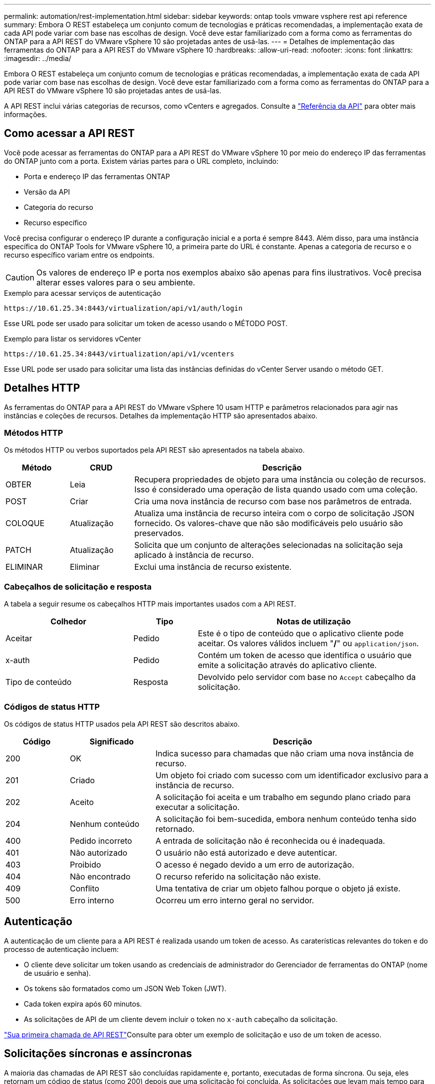 ---
permalink: automation/rest-implementation.html 
sidebar: sidebar 
keywords: ontap tools vmware vsphere rest api reference 
summary: Embora O REST estabeleça um conjunto comum de tecnologias e práticas recomendadas, a implementação exata de cada API pode variar com base nas escolhas de design. Você deve estar familiarizado com a forma como as ferramentas do ONTAP para a API REST do VMware vSphere 10 são projetadas antes de usá-las. 
---
= Detalhes de implementação das ferramentas do ONTAP para a API REST do VMware vSphere 10
:hardbreaks:
:allow-uri-read: 
:nofooter: 
:icons: font
:linkattrs: 
:imagesdir: ../media/


[role="lead"]
Embora O REST estabeleça um conjunto comum de tecnologias e práticas recomendadas, a implementação exata de cada API pode variar com base nas escolhas de design. Você deve estar familiarizado com a forma como as ferramentas do ONTAP para a API REST do VMware vSphere 10 são projetadas antes de usá-las.

A API REST inclui várias categorias de recursos, como vCenters e agregados. Consulte a link:../automation/api-reference.html["Referência da API"] para obter mais informações.



== Como acessar a API REST

Você pode acessar as ferramentas do ONTAP para a API REST do VMware vSphere 10 por meio do endereço IP das ferramentas do ONTAP junto com a porta. Existem várias partes para o URL completo, incluindo:

* Porta e endereço IP das ferramentas ONTAP
* Versão da API
* Categoria do recurso
* Recurso específico


Você precisa configurar o endereço IP durante a configuração inicial e a porta é sempre 8443. Além disso, para uma instância específica do ONTAP Tools for VMware vSphere 10, a primeira parte do URL é constante. Apenas a categoria de recurso e o recurso específico variam entre os endpoints.


CAUTION: Os valores de endereço IP e porta nos exemplos abaixo são apenas para fins ilustrativos. Você precisa alterar esses valores para o seu ambiente.

.Exemplo para acessar serviços de autenticação
`\https://10.61.25.34:8443/virtualization/api/v1/auth/login`

Esse URL pode ser usado para solicitar um token de acesso usando o MÉTODO POST.

.Exemplo para listar os servidores vCenter
`\https://10.61.25.34:8443/virtualization/api/v1/vcenters`

Esse URL pode ser usado para solicitar uma lista das instâncias definidas do vCenter Server usando o método GET.



== Detalhes HTTP

As ferramentas do ONTAP para a API REST do VMware vSphere 10 usam HTTP e parâmetros relacionados para agir nas instâncias e coleções de recursos. Detalhes da implementação HTTP são apresentados abaixo.



=== Métodos HTTP

Os métodos HTTP ou verbos suportados pela API REST são apresentados na tabela abaixo.

[cols="15,15,70"]
|===
| Método | CRUD | Descrição 


| OBTER | Leia | Recupera propriedades de objeto para uma instância ou coleção de recursos. Isso é considerado uma operação de lista quando usado com uma coleção. 


| POST | Criar | Cria uma nova instância de recurso com base nos parâmetros de entrada. 


| COLOQUE | Atualização | Atualiza uma instância de recurso inteira com o corpo de solicitação JSON fornecido. Os valores-chave que não são modificáveis pelo usuário são preservados. 


| PATCH | Atualização | Solicita que um conjunto de alterações selecionadas na solicitação seja aplicado à instância de recurso. 


| ELIMINAR | Eliminar | Exclui uma instância de recurso existente. 
|===


=== Cabeçalhos de solicitação e resposta

A tabela a seguir resume os cabeçalhos HTTP mais importantes usados com a API REST.

[cols="30,15,55"]
|===
| Colhedor | Tipo | Notas de utilização 


| Aceitar | Pedido | Este é o tipo de conteúdo que o aplicativo cliente pode aceitar. Os valores válidos incluem "*/*" ou `application/json`. 


| x-auth | Pedido | Contém um token de acesso que identifica o usuário que emite a solicitação através do aplicativo cliente. 


| Tipo de conteúdo | Resposta | Devolvido pelo servidor com base no `Accept` cabeçalho da solicitação. 
|===


=== Códigos de status HTTP

Os códigos de status HTTP usados pela API REST são descritos abaixo.

[cols="15,20,65"]
|===
| Código | Significado | Descrição 


| 200 | OK | Indica sucesso para chamadas que não criam uma nova instância de recurso. 


| 201 | Criado | Um objeto foi criado com sucesso com um identificador exclusivo para a instância de recurso. 


| 202 | Aceito | A solicitação foi aceita e um trabalho em segundo plano criado para executar a solicitação. 


| 204 | Nenhum conteúdo | A solicitação foi bem-sucedida, embora nenhum conteúdo tenha sido retornado. 


| 400 | Pedido incorreto | A entrada de solicitação não é reconhecida ou é inadequada. 


| 401 | Não autorizado | O usuário não está autorizado e deve autenticar. 


| 403 | Proibido | O acesso é negado devido a um erro de autorização. 


| 404 | Não encontrado | O recurso referido na solicitação não existe. 


| 409 | Conflito | Uma tentativa de criar um objeto falhou porque o objeto já existe. 


| 500 | Erro interno | Ocorreu um erro interno geral no servidor. 
|===


== Autenticação

A autenticação de um cliente para a API REST é realizada usando um token de acesso. As caraterísticas relevantes do token e do processo de autenticação incluem:

* O cliente deve solicitar um token usando as credenciais de administrador do Gerenciador de ferramentas do ONTAP (nome de usuário e senha).
* Os tokens são formatados como um JSON Web Token (JWT).
* Cada token expira após 60 minutos.
* As solicitações de API de um cliente devem incluir o token no `x-auth` cabeçalho da solicitação.


link:../automation/first-call.html["Sua primeira chamada de API REST"]Consulte para obter um exemplo de solicitação e uso de um token de acesso.



== Solicitações síncronas e assíncronas

A maioria das chamadas de API REST são concluídas rapidamente e, portanto, executadas de forma síncrona. Ou seja, eles retornam um código de status (como 200) depois que uma solicitação foi concluída. As solicitações que levam mais tempo para serem concluídas são executadas assincronamente usando um trabalho em segundo plano.

Depois de emitir uma chamada de API que é executada de forma assíncrona, o servidor retorna um código de status HTTP 202. Isto indica que a solicitação foi aceita mas ainda não foi concluída. Você pode consultar o trabalho em segundo plano para determinar seu status, incluindo sucesso ou falha.

O processamento assíncrono é usado para vários tipos de operações de longa duração, incluindo operações de datastore e evolução. Consulte a categoria do gerenciador de tarefas da API REST na página Swagger para obter mais informações.
